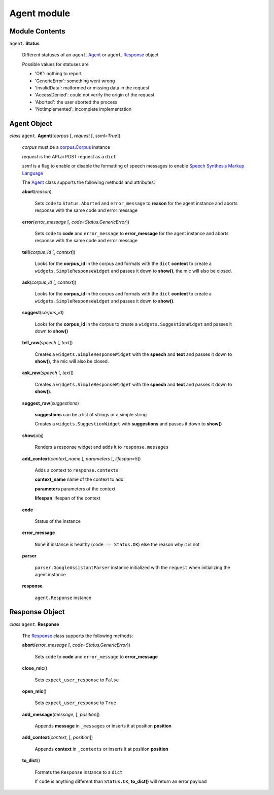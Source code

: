 ==============
 Agent module
==============

Module Contents
===============

``agent``. **Status**

  Different statuses of an ``agent``. Agent_ or ``agent``. Response_ object

  Possible values for statuses are

  - 'OK': nothing to report
  - 'GenericError': something went wrong
  - 'InvalidData': malformed or missing data in the request
  - 'AccessDenied': could not verify the origin of the request
  - 'Aborted': the user aborted the process
  - 'NotImplemented': incomplete implementation

Agent Object
============

.. _agent:

*class* ``agent``. **Agent**\([*corpus* [, *request* [, *ssml=True*])

  *corpus* must be a `corpus.Corpus <corpus.rst#corpus>`_ instance

  *request* is the API.ai POST request as a ``dict``

  *ssml* is a flag to enable or disable the formatting of speech messages to enable `Speech Synthesis Markup Language <https://developers.google.com/actions/reference/ssml>`_

  The `Agent`_ class supports the following methods and attributes:

  **abort**\(*reason*)

    Sets ``code`` to ``Status.Aborted`` and ``error_message`` to **reason** for the agent instance and aborts response with the same code and error message

  **error**\(*error_message* [, *code=Status.GenericError*])

    Sets ``code`` to **code** and ``error_message`` to **error_message** for the agent instance and aborts response with the same code and error message

  **tell**\(*corpus_id* [, *context*])

    Looks for the **corpus_id** in the corpus and formats with the ``dict`` **context** to create a ``widgets.SimpleResponseWidget`` and passes it down to **show()**, the mic will also be closed.

  **ask**\(*corpus_id* [, *context*])

    Looks for the **corpus_id** in the corpus and formats with the ``dict`` **context** to create a ``widgets.SimpleResponseWidget`` and passes it down to **show()**.

  **suggest**\(*corpus_id*)

    Looks for the **corpus_id** in the corpus to create a ``widgets.SuggestionWidget``  and passes it down to **show()**

  **tell_raw**\(*speech* [, *text*])

    Creates a ``widgets.SimpleResponseWidget`` with the **speech** and **text** and passes it down to **show()**, the mic will also be closed.

  **ask_raw**\(*speech* [, *text*])

    Creates a ``widgets.SimpleResponseWidget`` with the **speech** and **text** and passes it down to **show()**.

  **suggest_raw**\(*suggestions*)

    **suggestions** can be a list of strings or a simple string

    Creates a ``widgets.SuggestionWidget`` with **suggestions** and passes it down to **show()**

  **show**\(*obj*)

    Renders a response widget and adds it to ``response.messages``

  **add_context**\(*context_name* [, *parameters* [, *lifespan=5*])

    Adds a context to ``response.contexts``

    **context_name** name of the context to add

    **parameters** parameters of the context

    **lifespan** lifespan of the context

  **code**

    Status of the instance

  **error_message**

    ``None`` if instance is healthy (``code == Status.OK``) else the reason why it is not

  **parser**

    ``parser.GoogleAssistantParser`` instance initialized with the ``request`` when initializing the agent instance

  **response**

    ``agent.Response`` instance

Response Object
===============

.. _response:

*class* ``agent``. **Response**

  The `Response`_ class supports the following methods:

  **abort**\(*error_message* [, *code=Status.GenericError*])

    Sets ``code`` to **code** and ``error_message`` to **error_message**

  **close_mic**\()

    Sets ``expect_user_response`` to ``False``

  **open_mic**\()

    Sets ``expect_user_response`` to ``True``

  **add_message**\(*message*, [, *position*])

    Appends **message** in ``_messages`` or inserts it at position **position**

  **add_context**\(*context*, [, *position*])

    Appends **context** in ``_contexts`` or inserts it at position **position**

  **to_dict**\()

    Formats the ``Response`` instance to a ``dict``

    If ``code`` is anything different than ``Status.OK``, **to_dict()** will return an error payload

